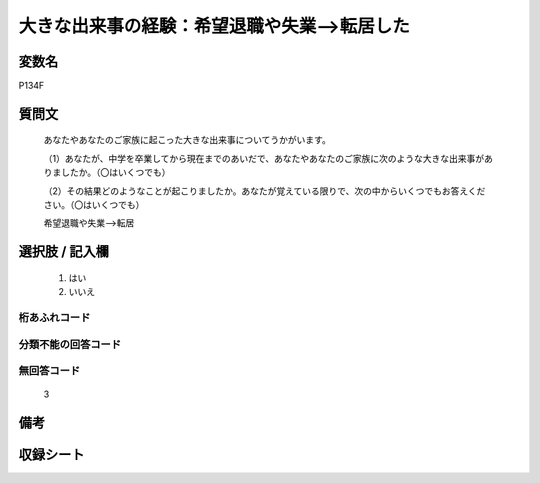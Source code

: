 .. title:: P134F
.. rst-cllass:: item
====================================================================================================
大きな出来事の経験：希望退職や失業-->転居した
====================================================================================================

.. rst-class:: varname
変数名
==================

P134F

.. rst-class:: question
質問文
==================


   あなたやあなたのご家族に起こった大きな出来事についてうかがいます。


   （1）あなたが、中学を卒業してから現在までのあいだで、あなたやあなたのご家族に次のような大きな出来事がありましたか。（〇はいくつでも）


   （2）その結果どのようなことが起こりましたか。あなたが覚えている限りで、次の中からいくつでもお答えください。（〇はいくつでも）


   希望退職や失業-->転居



.. rst-class:: answer
選択肢 / 記入欄
======================

  
     1. はい
  
     2. いいえ
  



.. rst-class:: overflow
桁あふれコード
-------------------------------
  


.. rst-class:: not_available
分類不能の回答コード
-------------------------------------
  


.. rst-class:: not_available
無回答コード
-------------------------------------
  3


.. rst-class:: bikou
備考
==================



.. rst-class:: include_sheet
収録シート
=======================================
.. hlist::
   :columns: 3
   
   
   * p1_4
   
   * p5b_4
   
   * p11c_4
   
   * p16d_4
   
   * p21e_4
   
   


.. index:: P134F